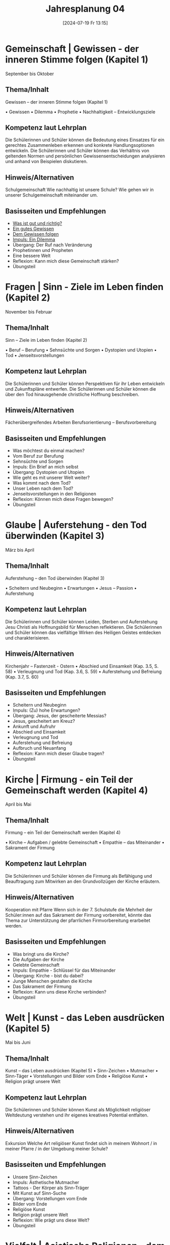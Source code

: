 #+title:      Jahresplanung 04
#+date:       [2024-07-19 Fr 13:15]
#+filetags:   :04:schule:
#+identifier: 20240719T131544

* Gemeinschaft | Gewissen - der inneren Stimme folgen (Kapitel 1)
September bis Oktober

** Thema/Inhalt
Gewissen – der inneren Stimme folgen (Kapitel 1)

    • Gewissen
    • Dilemma
    • Prophetie 
    • Nachhaltigkeit – Entwicklungsziele

** Kompetenz laut Lehrplan
Die Schülerinnen und Schüler können die Bedeutung eines Einsatzes für ein gerechtes Zusammenleben erkennen und konkrete Handlungsoptionen entwickeln.
Die Schülerinnen und Schüler können das Verhältnis von geltenden Normen und persönlichen Gewissensentscheidungen analysieren und anhand von Beispielen diskutieren.

** Hinweis/Alternativen
Schulgemeinschaft
Wie nachhaltig ist unsere Schule? 
Wie gehen wir in unserer Schulgemeinschaft miteinander um. 

** Basisseiten und Empfehlungen
- [[denote:20240909T205227][Was ist gut und richtig?]]
- [[denote:20240909T205419][Ein gutes Gewissen]]
- [[denote:20240909T205442][Dem Gewissen folgen]]
- [[denote:20240909T205456][Impuls: Ein Dilemma]]
- Übergang: Der Ruf nach Veränderung
- Prophetinnen und Propheten
- Eine bessere Welt
- Reflexion: Kann mich diese Gemeinschaft stärken?
- Übungsteil

* Fragen | Sinn - Ziele im Leben finden (Kapitel 2)
November bis Februar

** Thema/Inhalt
Sinn – Ziele im Leben finden
 (Kapitel 2)

    • Beruf – Berufung
    • Sehnsüchte und Sorgen
    • Dystopien und Utopien
    • Tod 
    • Jenseitsvorstellungen

** Kompetenz laut Lehrplan
Die Schülerinnen und Schüler können Perspektiven für ihr Leben entwickeln und Zukunftspläne entwerfen. 
Die Schülerinnen und Schüler können die über den Tod hinausgehende christliche Hoffnung beschreiben.

** Hinweis/Alternativen
Fächerübergreifendes Arbeiten
Berufsorientierung – Berufsvorbereitung

** Basisseiten und Empfehlungen 
- Was möchtest du einmal machen?
- Vom Beruf zur Berufung
- Sehnsüchte und Sorgen
- Impuls: Ein Brief an mich selbst
- Übergang: Dystopien und Utopien
- Wie geht es mit unserer Welt weiter?
- Was kommt nach dem Tod?
- Unser Leben nach dem Tod?
- Jenseitsvorstellungen in den Religionen
- Reflexion: Können mich diese Fragen bewegen?
- Übungsteil

* Glaube | Auferstehung - den Tod überwinden (Kapitel 3)
März bis April

** Thema/Inhalt
Auferstehung – den Tod überwinden 
(Kapitel 3)

    • Scheitern und Neubeginn 
    • Erwartungen
    • Jesus – Passion
    • Auferstehung 

** Kompetenz laut Lehrplan
Die Schülerinnen und Schüler können Leiden, Sterben und Auferstehung Jesu Christi als Hoffnungsbild für Menschen reflektieren.
Die Schülerinnen und Schüler können das vielfältige Wirken des Heiligen Geistes entdecken und charakterisieren.

** Hinweis/Alternativen
Kirchenjahr – Fastenzeit - Ostern
    • Abschied und Einsamkeit 
(Kap. 3.5, S. 58)
    • Verleugnung und Tod
(Kap. 3.6, S. 59)
    • Auferstehung und Befreiung
(Kap. 3.7, S. 60)

** Basisseiten und Empfehlungen
- Scheitern und Neubeginn
- Impuls: (Zu) hohe Erwartungen?
- Übergang: Jesus, der gescheiterte Messias?
- Jesus, gescheitert am Kreuz?
- Ankunft und Aufruhr
- Abschied und Einsamkeit
- Verleugnung und Tod
- Auferstehung und Befreiung
- Aufbruch und Neuanfang
- Reflexion: Kann mich dieser Glaube tragen?
- Übungsteil

* Kirche | Firmung - ein Teil der Gemeinschaft werden (Kapitel 4)
April bis Mai

** Thema/Inhalt
Firmung – ein Teil der Gemeinschaft werden
(Kapitel 4)

    • Kirche – Aufgaben / gelebte Gemeinschaft
    • Empathie – das Miteinander
    • Sakrament der Firmung
    
** Kompetenz laut Lehrplan
Die Schülerinnen und Schüler können die Firmung als Befähigung und Beauftragung zum Mitwirken an den Grundvollzügen der Kirche erläutern.

** Hinweis/Alternativen
Kooperation mit Pfarre
Wenn sich in der 7. Schulstufe die Mehrheit der Schüler:innen auf das Sakrament der Firmung vorbereitet, könnte das Thema zur Unterstützung der pfarrlichen Firmvorbereitung erarbeitet werden.

** Basisseiten und Empfehlungen
- Was bringt uns die Kirche?
- Die Aufgaben der Kirche
- Gelebte Gemeinschaft
- Impuls: Empathie - Schlüssel für das Miteinander
- Übergang: Kirche - bist du dabei?
- Junge Menschen gestalten die Kirche
- Das Sakrament der Firmung
- Reflexion: Kann uns diese Kirche verbinden?
- Übungsteil

* Welt | Kunst - das Leben ausdrücken (Kapitel 5)
Mai bis Juni

** Thema/Inhalt
Kunst – das Leben ausdrücken
(Kapitel 5)
    • Sinn-Zeichen
    • Mutmacher
    • Sinn-Täger
    • Vorstellungen und Bilder vom Ende
    • Religiöse Kunst
    • Religion prägt unsere Welt

** Kompetenz laut Lehrplan
Die Schülerinnen und Schüler können Kunst als Möglichkeit religiöser Weltdeutung verstehen und ihr eigenes kreatives Potential entfalten.


** Hinweis/Alternativen
Exkursion
Welche Art religiöser Kunst findet sich in meinem Wohnort / in meiner Pfarre / in der Umgebung meiner Schule?

** Basisseiten und Empfehlungen
- Unsere Sinn-Zeichen
- Impuls: Ästhetische Mutmacher
- Tattoos - Der Körper als Sinn-Träger
- Mit Kunst auf Sinn-Suche
- Übergang: Vorstellungen vom Ende
- Bilder vom Ende
- Religiöse Kunst
- Religion prägt unsere Welt
- Reflexion: Wie prägt uns diese Welt?
- Übungsteil

* Vielfalt | Asiatische Religionen - dem Kreislauf des Lebens folgen (Kapitel 6)
Mai bis Juni /oder vorverlegen auf November bis Februar/ 

** Thema/Inhalt
Asiatische Religionen – dem Kreislauf des Lebens folgen (Kapitel 6)

    • Religionen suchen Antworten
    • Religion – Freiheit oder Einschränkung
    • Hindu-Religionen
    • Buddhismus
    • Religiöse Vielfalt Asiens
    
** Kompetenz laut Lehrplan
Die Schülerinnen und Schüler kennen Charakteristika asiatischer Glaubenstraditionen und können diese mit dem christlichen Glaubensverständnis vergleichen. 
Die Schülerinnen und Schüler können lebensförderliche und lebensfeindliche Aspekte in Religionen und Weltanschauungen benennen und beurteilen.

** Hinweis/Alternativen
Interreligiöser Dialog
Feste und Feiern in der religiösen Vielfalt über das Schuljahr hinweg ansprechen

** Basisseiten und Empfehlungen
- Religionen suchen nach Antworten
- Impuls: Religion - Freiheit oder Einschränkung?
- Übergang: Buddha im Baumarkt
- Hindu-Religionen und Buddhismus
- Die vielen Götter der Hindu-Religionen
- Samsara - das Leben als Kreislauf
- Glaubensleben in den Hindu-Religionen
- Siddharta Gautama - der erste Buddha
- Vier Wahrheiten, acht Wege
- Glaubensleben im Buddhismus
- Die religiöse Vielfalt Asiens
- Reflexion: Kann uns diese Vielfalt einen?
- Übungsteil
